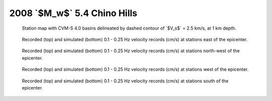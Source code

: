 .. role:: raw-math(raw)
    :format: latex html
.. default-role:: raw-math

2008 `$M_w$` 5.4 Chino Hills
============================

.. figure:: ../../map-cvm.pdf

    Station map with CVM-S 4.0 basins delineated by dashed contour of `$V_s$` =
    2.5 km/s, at 1 km depth.

.. |caption| replace:: Recorded (top) and simulated (bottom) 0.1 - 0.25 Hz
    velocity records (cm/s) at stations

.. figure:: waveform-0.pdf

    |caption| east of the epicenter.

.. figure:: waveform-1.pdf

    |caption| north-west of the epicenter.

.. figure:: waveform-2.pdf

    |caption| west of the epicenter.

.. figure:: waveform-3.pdf

    |caption| south of the epicenter.

